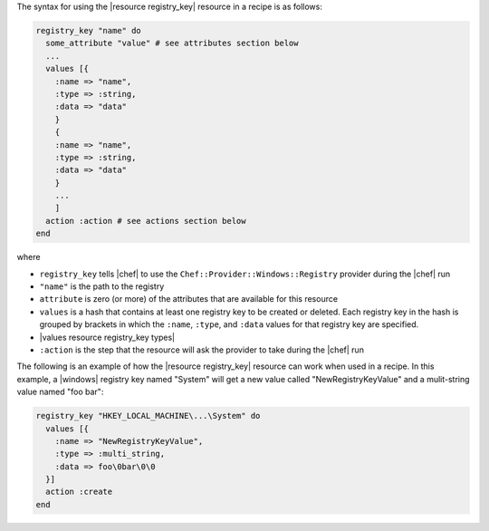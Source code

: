 .. The contents of this file are included in multiple topics.
.. This file should not be changed in a way that hinders its ability to appear in multiple documentation sets.

The syntax for using the |resource registry_key| resource in a recipe is as follows:

.. code-block:: ruby

   registry_key "name" do
     some_attribute "value" # see attributes section below
     ...
     values [{
       :name => "name",
       :type => :string,
       :data => "data"
       }
       {
       :name => "name",
       :type => :string,
       :data => "data"
       }
       ...
       ]
     action :action # see actions section below
   end

where 

* ``registry_key`` tells |chef| to use the ``Chef::Provider::Windows::Registry`` provider during the |chef| run
* ``"name"`` is the path to the registry
* ``attribute`` is zero (or more) of the attributes that are available for this resource
* ``values`` is a hash that contains at least one registry key to be created or deleted. Each registry key in the hash is grouped by brackets in which the ``:name``, ``:type``, and ``:data`` values for that registry key are specified.
* |values resource registry_key types|
* ``:action`` is the step that the resource will ask the provider to take during the |chef| run

The following is an example of how the |resource registry_key| resource can work when used in a recipe. In this example, a |windows| registry key named "System" will get a new value called "NewRegistryKeyValue" and a mulit-string value named "foo bar":

.. code-block:: ruby

   registry_key "HKEY_LOCAL_MACHINE\...\System" do
     values [{
       :name => "NewRegistryKeyValue",
       :type => :multi_string,
       :data => foo\0bar\0\0
     }]
     action :create
   end

